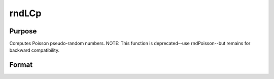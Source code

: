 
rndLCp
==============================================

Purpose
----------------
Computes Poisson pseudo-random numbers.
NOTE: This function is deprecated--use rndPoisson--but remains for backward compatibility.

Format
----------------
.. function:: rndLCp(r, c, lambda, state)

    :param r: row dimension.
    :type r: scalar

    :param c: column dimension.
    :type c: scalar

    :param lambda: mean parameter.
    :type lambda: scalar

    :param state: or 3x1 vector, or 4x1 vector.
        Scalar case:state = starting seed value only. System default
        values are used for the additive and multiplicative constants.
        
        The defaults are 1013904223, and 1664525, respectively. These
        may be changed with rndcon and rndmult.
        3x1 vector case:
    :type state: scalar

    .. csv-table::
        :widths: auto

        "[1]  the starting seed, uses the system clock if < 0"
        "If state < 0, GAUSS computes the starting seedbased on the system clock."
        "[2]  the multiplicative constant"
        "[3]  the additive constant"
        "4x1 vector case:state = the state vector returned from a previouscall to one of the rndLC random number generators."

    :returns: x (*TODO*), r x c matrix of Poisson distributed random
        numbers.

    :returns: newstate (*TODO*), 4x1 vector:

    .. csv-table::
        :widths: auto

        "[1]  the updated seed"
        "[2]  the multiplicative constant"
        "[3]  the additive constant"
        "[4]  the original initialization seed"

